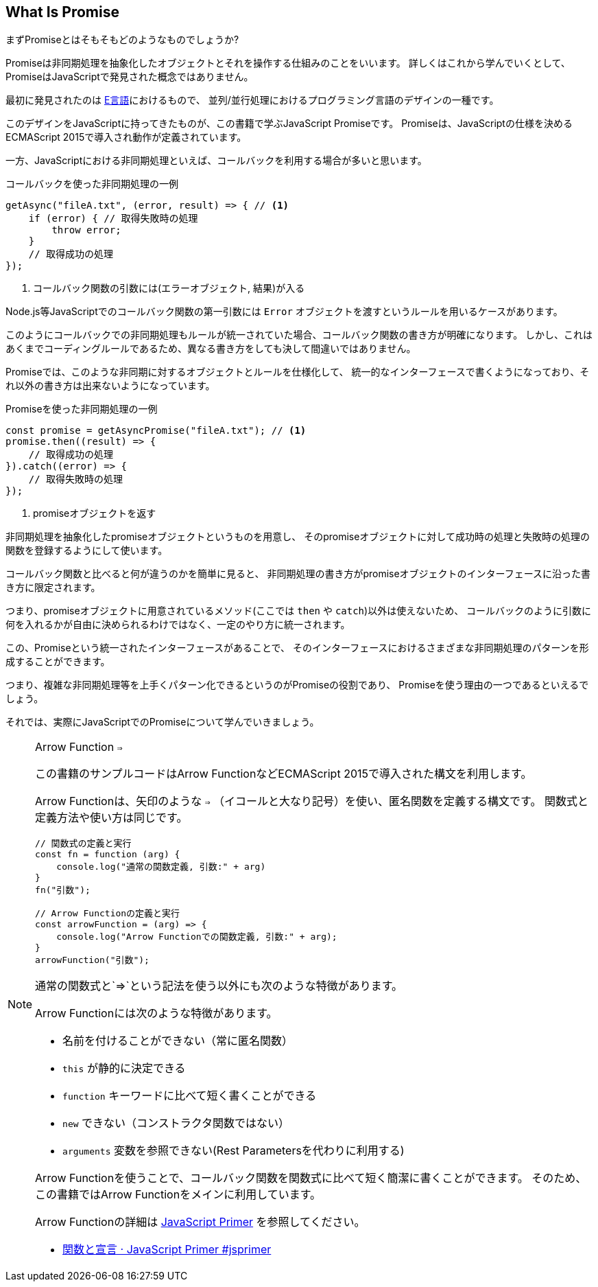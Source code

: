 [[what-is-promise]]
== What Is Promise

まずPromiseとはそもそもどのようなものでしょうか?

Promiseは非同期処理を抽象化したオブジェクトとそれを操作する仕組みのことをいいます。
詳しくはこれから学んでいくとして、PromiseはJavaScriptで発見された概念ではありません。

最初に発見されたのは http://erights.org/elib/distrib/pipeline.html[E言語]におけるもので、
並列/並行処理におけるプログラミング言語のデザインの一種です。

このデザインをJavaScriptに持ってきたものが、この書籍で学ぶJavaScript Promiseです。
Promiseは、JavaScriptの仕様を決めるECMAScript 2015で導入され動作が定義されています。

一方、JavaScriptにおける非同期処理といえば、コールバックを利用する場合が多いと思います。

[source,javascript]
.コールバックを使った非同期処理の一例
----
getAsync("fileA.txt", (error, result) => { // <1>
    if (error) { // 取得失敗時の処理
        throw error;
    }
    // 取得成功の処理
});
----
<1> コールバック関数の引数には(エラーオブジェクト, 結果)が入る

Node.js等JavaScriptでのコールバック関数の第一引数には `Error` オブジェクトを渡すというルールを用いるケースがあります。

このようにコールバックでの非同期処理もルールが統一されていた場合、コールバック関数の書き方が明確になります。
しかし、これはあくまでコーディングルールであるため、異なる書き方をしても決して間違いではありません。

Promiseでは、このような非同期に対するオブジェクトとルールを仕様化して、
統一的なインターフェースで書くようになっており、それ以外の書き方は出来ないようになっています。

[source,javascript]
.Promiseを使った非同期処理の一例
----
const promise = getAsyncPromise("fileA.txt"); // <1>
promise.then((result) => {
    // 取得成功の処理
}).catch((error) => {
    // 取得失敗時の処理
});
----
<1> promiseオブジェクトを返す

非同期処理を抽象化したpromiseオブジェクトというものを用意し、
そのpromiseオブジェクトに対して成功時の処理と失敗時の処理の関数を登録するようにして使います。

コールバック関数と比べると何が違うのかを簡単に見ると、
非同期処理の書き方がpromiseオブジェクトのインターフェースに沿った書き方に限定されます。

つまり、promiseオブジェクトに用意されているメソッド(ここでは `then` や `catch`)以外は使えないため、
コールバックのように引数に何を入れるかが自由に決められるわけではなく、一定のやり方に統一されます。

この、Promiseという統一されたインターフェースがあることで、
そのインターフェースにおけるさまざまな非同期処理のパターンを形成することができます。

つまり、複雑な非同期処理等を上手くパターン化できるというのがPromiseの役割であり、
Promiseを使う理由の一つであるといえるでしょう。

それでは、実際にJavaScriptでのPromiseについて学んでいきましょう。

[NOTE] 
.Arrow Function `=>`
====

この書籍のサンプルコードはArrow FunctionなどECMAScript 2015で導入された構文を利用します。

Arrow Functionは、矢印のような `=>` （イコールと大なり記号）を使い、匿名関数を定義する構文です。
関数式と定義方法や使い方は同じです。

[source,javascript]
----
// 関数式の定義と実行
const fn = function (arg) {
    console.log("通常の関数定義, 引数:" + arg)
}
fn("引数");

// Arrow Functionの定義と実行
const arrowFunction = (arg) => {
    console.log("Arrow Functionでの関数定義, 引数:" + arg);
}
arrowFunction("引数");
----

通常の関数式と`=>`という記法を使う以外にも次のような特徴があります。

Arrow Functionには次のような特徴があります。

- 名前を付けることができない（常に匿名関数）
- `this` が静的に決定できる
- `function` キーワードに比べて短く書くことができる
- `new` できない（コンストラクタ関数ではない）
- `arguments` 変数を参照できない(Rest Parametersを代わりに利用する)

Arrow Functionを使うことで、コールバック関数を関数式に比べて短く簡潔に書くことができます。
そのため、この書籍ではArrow Functionをメインに利用しています。

Arrow Functionの詳細は https://jsprimer.net[JavaScript Primer] を参照してください。

- https://jsprimer.net/basic/function-declaration/#arrow-function[関数と宣言 · JavaScript Primer #jsprimer]

====
